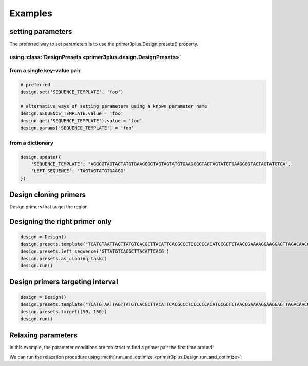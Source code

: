 Examples
========

setting parameters
------------------

The preferred way to set parameters is to use the primer3plus.Design.presets() property.

using :class:`DesignPresets <primer3plus.design.DesignPresets>`
****************************************************************

.. testsetup::

    from primer3plus import Design

.. testcode::

    design = Design()
    design.presets.template("ACGGGGAGTTGTCTGTAGGTTGATTATGTGTGTCGTGTGTGTATATGGGTCTGA")
    print(design.get('SEQUENCE_TEMPLATE').value)

.. testoutput::

    ACGGGGAGTTGTCTGTAGGTTGATTATGTGTGTCGTGTGTGTATATGGGTCTGA

from a single key-value pair
********************************

.. code-block::

    # preferred
    design.set('SEQUENCE_TEMPLATE', 'foo')

    # alternative ways of setting parameters using a known parameter name
    design.SEQUENCE_TEMPLATE.value = 'foo'
    design.get('SEQUENCE_TEMPLATE').value = 'foo'
    design.params['SEQUENCE_TEMPLATE'] = 'foo'


from a dictionary
************************

.. code-block::

    design.update({
        'SEQUENCE_TEMPLATE': "AGGGGTAGTAGTATGTGAAGGGGTAGTAGTATGTGAAGGGGTAGTAGTATGTGAAGGGGTAGTAGTATGTGA",
        'LEFT_SEQUENCE': 'TAGTAGTATGTGAAGG'
    })

Design cloning primers
------------------------

.. testcode::

    import json

    design = Design()
    design.presets.template('TCATGTAATTAGTTATGTCACGCTTACATTCACGCCCTCCCCCCACATCCGCTCTAACCGAAAAGGAAGGAGTTAGACAACCTGAAGTCTAGGTCCCTATTTATTTTTTTATAGTTATGTTAGTATTAAGAACGTTATTTATATTTCAAATTTTTCTTTTTTTTCTGTACAGACGCGTGTACGCATGTAACATTATACTGAAAACCTTGCTTGAGAAGGTTTTGGGACGCTCGAAGGCTTTAATTTGC')
    design.presets.as_cloning_task()
    design.presets.primer_num_return(1)
    results, explain = design.run()

    print(json.dumps(results, indent=1))
    print(json.dumps(explain, indent=1))

.. testoutput::

    {
     "0": {
      "PAIR": {
       "PENALTY": 11.204301707622733,
       "COMPL_ANY_TH": 0.0,
       "COMPL_END_TH": 0.0,
       "PRODUCT_SIZE": 248
      },
      "LEFT": {
       "PENALTY": 9.027129166714644,
       "SEQUENCE": "TCATGTAATTAGTTATGTCACGCTTAC",
       "location": [
        0,
        27
       ],
       "TM": 57.972870833285356,
       "GC_PERCENT": 33.333333333333336,
       "SELF_ANY_TH": 0.0,
       "SELF_END_TH": 0.0,
       "HAIRPIN_TH": 0.0,
       "END_STABILITY": 2.34
      },
      "RIGHT": {
       "PENALTY": 2.1771725409080886,
       "SEQUENCE": "GCAAATTAAAGCCTTCGAGCG",
       "location": [
        247,
        21
       ],
       "TM": 58.82282745909191,
       "GC_PERCENT": 47.61904761904762,
       "SELF_ANY_TH": 0.0,
       "SELF_END_TH": 0.0,
       "HAIRPIN_TH": 38.006257959698985,
       "END_STABILITY": 5.03
      }
     }
    }
    {
     "PRIMER_LEFT_EXPLAIN": "considered 10, low tm 9, ok 1",
     "PRIMER_RIGHT_EXPLAIN": "considered 10, low tm 3, high tm 4, ok 3",
     "PRIMER_PAIR_EXPLAIN": "considered 1, ok 1",
     "PRIMER_LEFT_NUM_RETURNED": 1,
     "PRIMER_RIGHT_NUM_RETURNED": 1,
     "PRIMER_INTERNAL_NUM_RETURNED": 0,
     "PRIMER_PAIR_NUM_RETURNED": 1
    }

Design primers that target the region

Designing the right primer only
------------------------------

.. code-block::

    design = Design()
    design.presets.template("TCATGTAATTAGTTATGTCACGCTTACATTCACGCCCTCCCCCCACATCCGCTCTAACCGAAAAGGAAGGAGTTAGACAACCTGAAGTCTAGGTCCCTATTTATTTTTTTATAGTTATGTTAGTATTAAGAACGTTATTTATATTTCAAATTTTTCTTTTTTTTCTGTACAGACGCGTGTACGCATGTAACATTATACTGAAAACCTTGCTTGAGAAGGTTTTGGGACGCTCGAAGGCTTTAATTTGC")
    design.presets.left_sequence('GTTATGTCACGCTTACATTCACG')
    design.presets.as_cloning_task()
    design.run()

Design primers targeting interval
---------------------------------

.. code-block::

    design = Design()
    design.presets.template("TCATGTAATTAGTTATGTCACGCTTACATTCACGCCCTCCCCCCACATCCGCTCTAACCGAAAAGGAAGGAGTTAGACAACCTGAAGTCTAGGTCCCTATTTATTTTTTTATAGTTATGTTAGTATTAAGAACGTTATTTATATTTCAAATTTTTCTTTTTTTTCTGTACAGACGCGTGTACGCATGTAACATTATACTGAAAACCTTGCTTGAGAAGGTTTTGGGACGCTCGAAGGCTTTAATTTGC")
    design.presets.target((50, 150))
    design.run()

Relaxing parameters
-------------------

In this example, the parameter conditions are too strict to find a primer pair
the first time around:

.. testcode::

    design = Design()
    design.presets.template("TCATGTAATTAGTTATGTCACGCTTACATTCACGCCCTCCCCCCACATCCGCTCTAACCGAAAAGGAAGGAGTTAGACAACCTGAAGTCTAGGTCCCTATTTATTTTTTTATAGTTATGTTAGTATTAAGAACGTTATTTATATTTCAAATTTTTCTTTTTTTTCTGTACAGACGCGTGTACGCATGTAACATTATACTGAAAACCTTGCTTGAGAAGGTTTTGGGACGCTCGAAGGCTTTAATTTGC")
    design.presets.target((25, 150))
    res, explain = design.run()
    print("Results: ", json.dumps(res, indent=1))
    print("Explain: ", json.dumps(explain, indent=1))

.. testoutput::

    Results:  {}
    Explain:  {
     "PRIMER_LEFT_EXPLAIN": "considered 36, low tm 36, ok 0",
     "PRIMER_RIGHT_EXPLAIN": "considered 515, low tm 238, high tm 104, ok 173",
     "PRIMER_PAIR_EXPLAIN": "considered 0, ok 0",
     "PRIMER_LEFT_NUM_RETURNED": 0,
     "PRIMER_RIGHT_NUM_RETURNED": 0,
     "PRIMER_INTERNAL_NUM_RETURNED": 0,
     "PRIMER_PAIR_NUM_RETURNED": 0
    }

We can run the relaxation procedure using :meth:`run_and_optimize <primer3plus.Design.run_and_optimize>`:

.. testcode::

    design = Design()
    design.presets.template("TCATGTAATTAGTTATGTCACGCTTACATTCACGCCCTCCCCCCACATCCGCTCTAACCGAAAAGGAAGGAGTTAGACAACCTGAAGTCTAGGTCCCTATTTATTTTTTTATAGTTATGTTAGTATTAAGAACGTTATTTATATTTCAAATTTTTCTTTTTTTTCTGTACAGACGCGTGTACGCATGTAACATTATACTGAAAACCTTGCTTGAGAAGGTTTTGGGACGCTCGAAGGCTTTAATTTGC")
    design.presets.target((25, 150))
    design.presets.primer_num_return(1)
    res, explain = design.run_and_optimize(5)
    print("Gradient used: ", design.DEFAULT_GRADIENT)
    print("Results: ", json.dumps(res, indent=1))
    print("Explain: ", json.dumps(explain, indent=1))

.. testoutput::

    Gradient used:  {'PRIMER_MAX_SIZE': (1, 27, 36), 'PRIMER_MIN_SIZE': (-1, 16, 27), 'PRIMER_MAX_TM': (1, 27, 80), 'PRIMER_MIN_TM': (-1, 48, 57.0), 'PRIMER_MAX_HAIRPIN_TH': (1, 47.0, 60)}
    Results:  {
     "0": {
      "PAIR": {
       "PENALTY": 7.892226720976964,
       "COMPL_ANY_TH": 0.0,
       "COMPL_END_TH": 0.0,
       "PRODUCT_SIZE": 235
      },
      "LEFT": {
       "PENALTY": 7.713186819997588,
       "SEQUENCE": "TCATGTAATTAGTTATGTCACGCT",
       "location": [
        0,
        24
       ],
       "TM": 56.28681318000241,
       "GC_PERCENT": 33.333333333333336,
       "SELF_ANY_TH": 0.0,
       "SELF_END_TH": 0.0,
       "HAIRPIN_TH": 0.0,
       "END_STABILITY": 5.07
      },
      "RIGHT": {
       "PENALTY": 0.17903990097937594,
       "SEQUENCE": "TTCGAGCGTCCCAAAACCTT",
       "location": [
        234,
        20
       ],
       "TM": 60.179039900979376,
       "GC_PERCENT": 50.0,
       "SELF_ANY_TH": 0.0,
       "SELF_END_TH": 0.0,
       "HAIRPIN_TH": 0.0,
       "END_STABILITY": 3.5
      }
     }
    }
    Explain:  {
     "PRIMER_LEFT_EXPLAIN": "considered 45, low tm 43, ok 2",
     "PRIMER_RIGHT_EXPLAIN": "considered 618, GC content failed 1, low tm 250, high tm 99, ok 268",
     "PRIMER_PAIR_EXPLAIN": "considered 1, ok 1",
     "PRIMER_LEFT_NUM_RETURNED": 1,
     "PRIMER_RIGHT_NUM_RETURNED": 1,
     "PRIMER_INTERNAL_NUM_RETURNED": 0,
     "PRIMER_PAIR_NUM_RETURNED": 1
    }